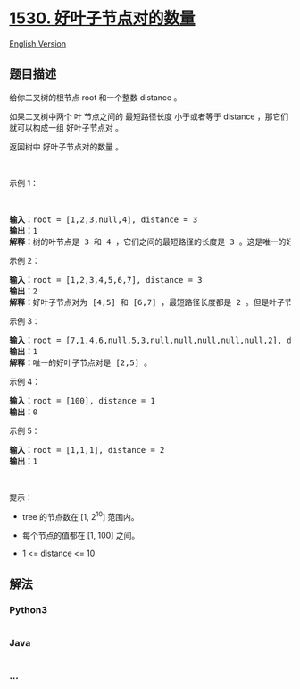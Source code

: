 * [[https://leetcode-cn.com/problems/number-of-good-leaf-nodes-pairs][1530.
好叶子节点对的数量]]
  :PROPERTIES:
  :CUSTOM_ID: 好叶子节点对的数量
  :END:
[[./solution/1500-1599/1530.Number of Good Leaf Nodes Pairs/README_EN.org][English
Version]]

** 题目描述
   :PROPERTIES:
   :CUSTOM_ID: 题目描述
   :END:

#+begin_html
  <!-- 这里写题目描述 -->
#+end_html

#+begin_html
  <p>
#+end_html

给你二叉树的根节点 root 和一个整数 distance 。

#+begin_html
  </p>
#+end_html

#+begin_html
  <p>
#+end_html

如果二叉树中两个 叶 节点之间的 最短路径长度 小于或者等于 distance
，那它们就可以构成一组 好叶子节点对 。

#+begin_html
  </p>
#+end_html

#+begin_html
  <p>
#+end_html

返回树中 好叶子节点对的数量 。

#+begin_html
  </p>
#+end_html

#+begin_html
  <p>
#+end_html

 

#+begin_html
  </p>
#+end_html

#+begin_html
  <p>
#+end_html

示例 1：

#+begin_html
  </p>
#+end_html

#+begin_html
  <p>
#+end_html

 

#+begin_html
  </p>
#+end_html

#+begin_html
  <p>
#+end_html

#+begin_html
  </p>
#+end_html

#+begin_html
  <pre><strong>输入：</strong>root = [1,2,3,null,4], distance = 3
  <strong>输出：</strong>1
  <strong>解释：</strong>树的叶节点是 3 和 4 ，它们之间的最短路径的长度是 3 。这是唯一的好叶子节点对。
  </pre>
#+end_html

#+begin_html
  <p>
#+end_html

示例 2：

#+begin_html
  </p>
#+end_html

#+begin_html
  <p>
#+end_html

#+begin_html
  </p>
#+end_html

#+begin_html
  <pre><strong>输入：</strong>root = [1,2,3,4,5,6,7], distance = 3
  <strong>输出：</strong>2
  <strong>解释：</strong>好叶子节点对为 [4,5] 和 [6,7] ，最短路径长度都是 2 。但是叶子节点对 [4,6] 不满足要求，因为它们之间的最短路径长度为 4 。
  </pre>
#+end_html

#+begin_html
  <p>
#+end_html

示例 3：

#+begin_html
  </p>
#+end_html

#+begin_html
  <pre><strong>输入：</strong>root = [7,1,4,6,null,5,3,null,null,null,null,null,2], distance = 3
  <strong>输出：</strong>1
  <strong>解释：</strong>唯一的好叶子节点对是 [2,5] 。
  </pre>
#+end_html

#+begin_html
  <p>
#+end_html

示例 4：

#+begin_html
  </p>
#+end_html

#+begin_html
  <pre><strong>输入：</strong>root = [100], distance = 1
  <strong>输出：</strong>0
  </pre>
#+end_html

#+begin_html
  <p>
#+end_html

示例 5：

#+begin_html
  </p>
#+end_html

#+begin_html
  <pre><strong>输入：</strong>root = [1,1,1], distance = 2
  <strong>输出：</strong>1
  </pre>
#+end_html

#+begin_html
  <p>
#+end_html

 

#+begin_html
  </p>
#+end_html

#+begin_html
  <p>
#+end_html

提示：

#+begin_html
  </p>
#+end_html

#+begin_html
  <ul>
#+end_html

#+begin_html
  <li>
#+end_html

tree 的节点数在 [1, 2^10] 范围内。

#+begin_html
  </li>
#+end_html

#+begin_html
  <li>
#+end_html

每个节点的值都在 [1, 100] 之间。

#+begin_html
  </li>
#+end_html

#+begin_html
  <li>
#+end_html

1 <= distance <= 10

#+begin_html
  </li>
#+end_html

#+begin_html
  </ul>
#+end_html

** 解法
   :PROPERTIES:
   :CUSTOM_ID: 解法
   :END:

#+begin_html
  <!-- 这里可写通用的实现逻辑 -->
#+end_html

#+begin_html
  <!-- tabs:start -->
#+end_html

*** *Python3*
    :PROPERTIES:
    :CUSTOM_ID: python3
    :END:

#+begin_html
  <!-- 这里可写当前语言的特殊实现逻辑 -->
#+end_html

#+begin_src python
#+end_src

*** *Java*
    :PROPERTIES:
    :CUSTOM_ID: java
    :END:

#+begin_html
  <!-- 这里可写当前语言的特殊实现逻辑 -->
#+end_html

#+begin_src java
#+end_src

*** *...*
    :PROPERTIES:
    :CUSTOM_ID: section
    :END:
#+begin_example
#+end_example

#+begin_html
  <!-- tabs:end -->
#+end_html
